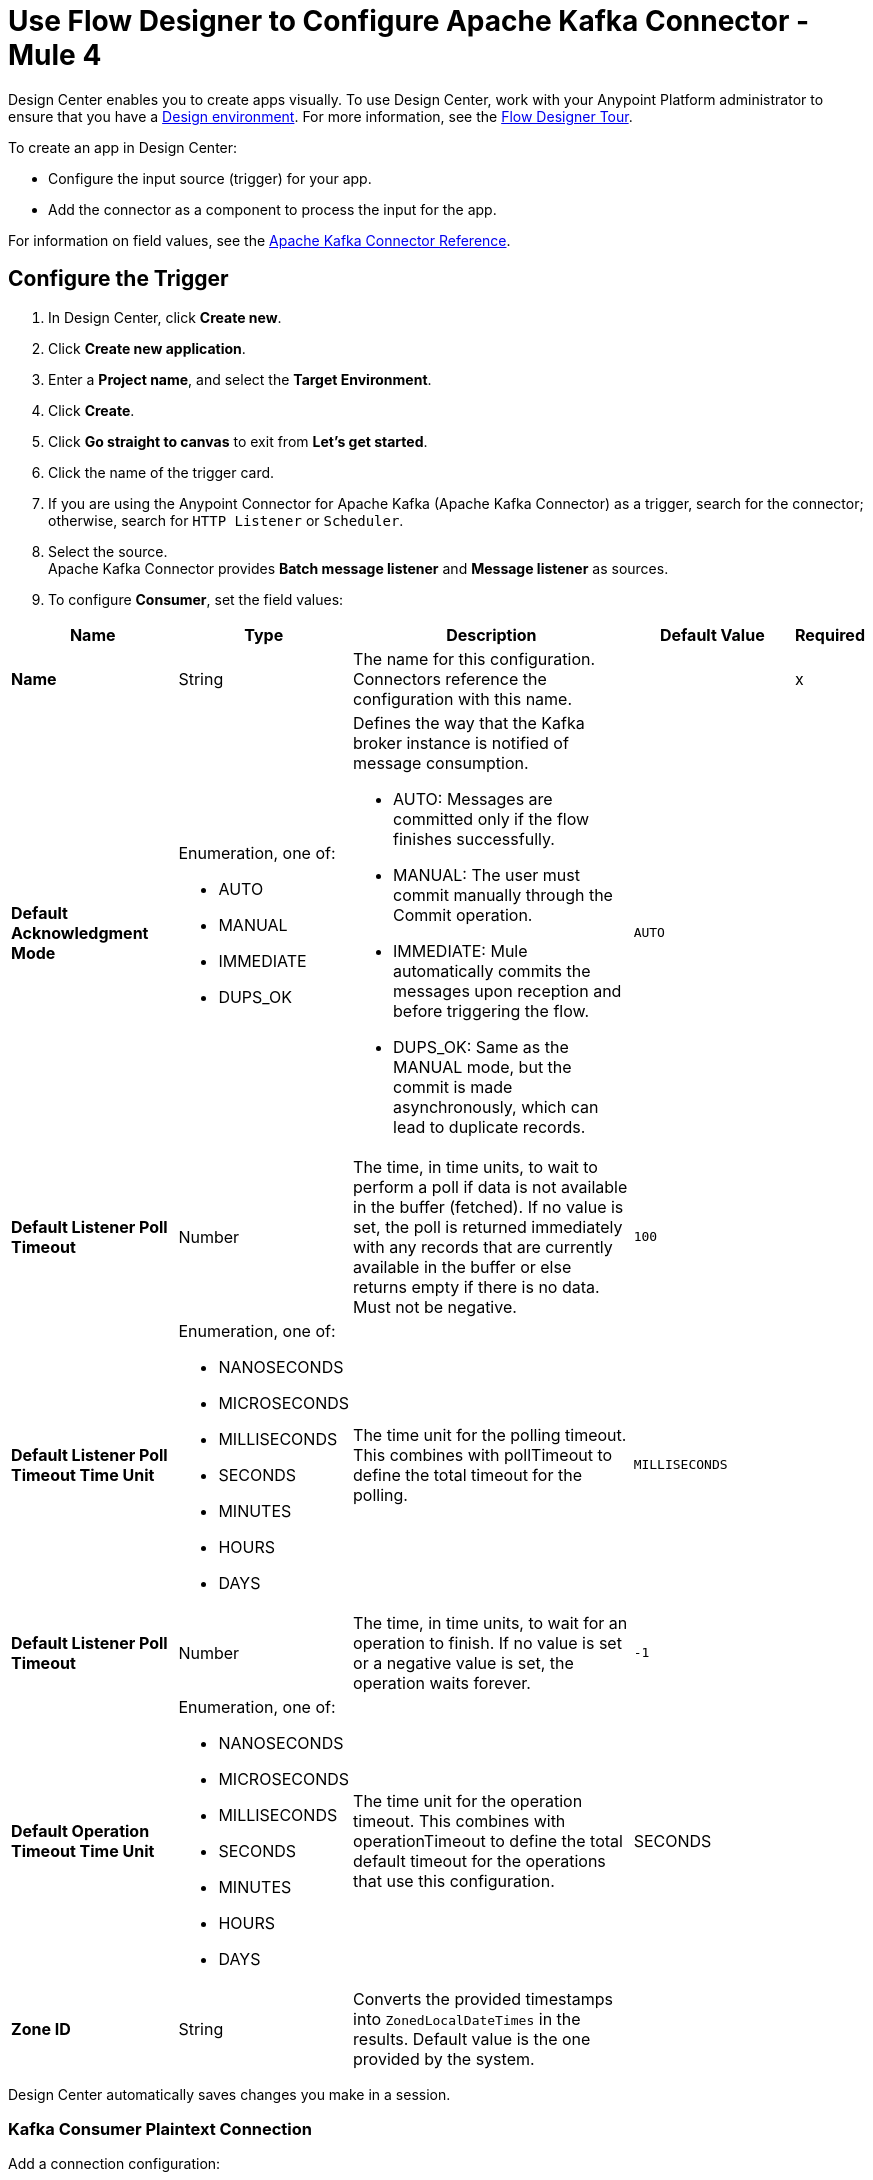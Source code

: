 = Use Flow Designer to Configure Apache Kafka Connector - Mule 4
:page-aliases: connectors::kafka/kafka-connector-design-center.adoc


Design Center enables you to create apps visually. To use Design Center, work with your Anypoint Platform administrator to ensure that you have a xref:access-management::environments.adoc#to-create-a-new-environment[Design environment]. For more information, see the xref:design-center::fd-tour.adoc[Flow Designer Tour].

To create an app in Design Center:

* Configure the input source (trigger) for your app.
* Add the connector as a component to process the input for the app.

For information on field values, see the xref:kafka-connector-reference.adoc[Apache Kafka Connector Reference].

== Configure the Trigger

. In Design Center, click *Create new*.
. Click *Create new application*.
. Enter a *Project name*, and select the *Target Environment*.
. Click *Create*.
. Click *Go straight to canvas* to exit from *Let's get started*.
. Click the name of the trigger card.
. If you are using the Anypoint Connector for Apache Kafka (Apache Kafka Connector) as a trigger, search for the connector; otherwise, search for `HTTP Listener` or `Scheduler`.
. Select the source. +
Apache Kafka Connector provides *Batch message listener* and *Message listener* as sources.
. To configure *Consumer*, set the field values:

[%header,cols="20s,20a,35a,20a,5a"]
|===
| Name | Type | Description | Default Value | Required
|Name | String | The name for this configuration. Connectors reference the configuration with this name. | | x
| Default Acknowledgment Mode a| Enumeration, one of:

** AUTO
** MANUAL
** IMMEDIATE
** DUPS_OK a|  Defines the way that the Kafka broker instance is notified of message consumption.

* AUTO: Messages are committed only if the flow finishes successfully.
* MANUAL: The user must commit manually through the Commit operation.
* IMMEDIATE: Mule automatically commits the messages upon reception and before triggering the flow.
* DUPS_OK: Same as the MANUAL mode, but the commit is made asynchronously, which can lead to duplicate records. | `AUTO` |
| Default Listener Poll Timeout a| Number |  The time, in time units, to wait to perform a poll if data is not available in the buffer (fetched). If no value is set, the poll is returned immediately with any records that are currently available in the buffer or else returns empty if there is no data. Must not be negative. |  `100` |
| Default Listener Poll Timeout Time Unit a| Enumeration, one of:

** NANOSECONDS
** MICROSECONDS
** MILLISECONDS
** SECONDS
** MINUTES
** HOURS
** DAYS |  The time unit for the polling timeout. This combines with pollTimeout to define the total timeout for the polling. |  `MILLISECONDS` |
| Default Listener Poll Timeout a| Number |  The time, in time units, to wait for an operation to finish. If no value is set or a negative value is set, the operation waits forever. | `-1` |
| Default Operation Timeout Time Unit a| Enumeration, one of:

** NANOSECONDS
** MICROSECONDS
** MILLISECONDS
** SECONDS
** MINUTES
** HOURS
** DAYS |  The time unit for the operation timeout. This combines with operationTimeout to define the total default timeout for the operations that use this configuration. |  SECONDS |
| Zone ID a| String |  Converts the provided timestamps into `ZonedLocalDateTimes` in the results. Default value is the one provided by the system. |  |
|===

Design Center automatically saves changes you make in a session.

=== Kafka Consumer Plaintext Connection

Add a connection configuration:

. Click *Add Connection*.
. Enter a unique *Connection Name*.
. Optionally, select *Share this connection with my business group*.
. Select the *Connection Type*, and enter the values for the connection:
+
[%header,cols="20s,20a,35a,20a,5a"]
|===
| Name | Type | Description | Default Value | Required
| Bootstrap Server URLs a| Array of String |  The list of servers to use to bootstrap the connection with the Apache Kafka cluster. This can be a partial list of the available servers. |  | x
| Group ID a| String |  Default group ID for all the Kafka consumers that use this configuration. |  |
| Consumer Amount a| Number | Determines the number of consumers the connection will initially create.  |  `1` |
| Maximum Polling Interval a| Number |  Controls the maximum amount of time the client will wait for the response of a request. If the response is not received before the timeout elapses the client resends the request; or the request fails if the specified number of retries are exhausted. This parameter can be overridden at the source level. |  `300` |
| Maximum Polling Interval Time Unit a| Enumeration, one of:

** NANOSECONDS
** MICROSECONDS
** MILLISECONDS
** SECONDS
** MINUTES
** HOURS
** DAYS |  Determines the time unit for request timeout scalar. This parameter can be overridden at source level. |  SECONDS |
| Isolation Level a| Enumeration, one of:

** READ_UNCOMMITTED
** READ_COMMITTED a| Controls how to read messages that are written transactionally.

If set to `read_committed`, `consumer.poll()` will return only transactional messages that have been committed. If set to `read_uncommitted`' (default), `consumer.poll()` returns all messages, even transactional messages that were aborted. Non-transactional messages are returned unconditionally in either mode. Messages are always returned in offset order. Hence, in `read_committed` mode, `consumer.poll()` returns only messages up to the last stable offset (LSO), which is the one less than the offset of the first open transaction.

In particular, any messages appearing after messages belonging to ongoing transactions are withheld until the relevant transaction is completed. As a result, `read_committed` consumers are not able to read up to the high watermark when there are in-flight transactions. Further, when in `read_committed` the `seekToEnd` method returns the LSO. |  `READ_UNCOMMITTED` |
| Exclude Internal Topics a| Boolean |  Whether internal topics matching a subscribed pattern should be excluded from the subscription. It is always possible to explicitly subscribe to an internal topic. |  `true` |
| Auto Offset Reset a| Enumeration, one of:

** EARLIEST
** LATEST
** ERROR a| Determines what to do when there is no initial offset in Apache Kafka or if the current offset no longer exists on the server (for example, because the data was deleted):

* EARLIEST: Automatically reset the offset to the earliest offset.
* LATEST: Automatically reset the offset to the latest offset.
* ERROR: Throw an error if no previous offset is found for the consumer's group. | `LATEST` |
| Retry Backoff Timeout a| Number |  The amount of time to wait before attempting to retry a failed request to a given topic partition. This avoids repeatedly sending requests in a tight loop under some failure scenarios. |  `100` |
| Retry Backoff Timeout Time Unit a| Enumeration, one of:

** NANOSECONDS
** MICROSECONDS
** MILLISECONDS
** SECONDS
** MINUTES
** HOURS
** DAYS |  Determines the time unit for the reconnect backoff timeout scalar. |  `MILLISECONDS` |
| Check CRC a| Boolean |  Automatically check the CRC32 of the records consumed. This ensures that no on-the-wire or on-disk corruption to the messages occurred. This check adds some overhead, so in cases seeking extreme performance, this can be disabled. |  `true` |
| Default Receive Buffer Size a| Number |  The size of the TCP receive buffer (SO_RCVBUF) to use when reading data. If the value is `-1`, the OS default is used. This parameter can be overridden at the source level. | `64` |
| Default Receive Buffer Size Unit a| Enumeration, one of:

** BYTE
** KB
** MB
** GB |  The unit of measure for the receive buffer size scalar. This parameter can be overridden at the source level. | `KB` |
| Default Send Buffer Size a| Number |  The size of the TCP send buffer (SO_SNDBUF) to use when sending data. If the value is `-1`, the OS default is used. This parameter can be overridden at the source level. | `128` |
| Default Send Buffer Size Unit a| Enumeration, one of:

** BYTE
** KB
** MB
** GB |  The unit of measure for the send buffer size scalar. This parameter can be overridden at the source level. | `KB` |
| Request Timeout a| Number |  The configuration controls the maximum amount of time the client will wait for the response of a request. If the response is not received before the timeout elapses the client resends the request if necessary or fails the request if the retries are exhausted. This parameter can be overridden at the source level. |  `30` |
| Request Timeout Time Unit a| Enumeration, one of:

** NANOSECONDS
** MICROSECONDS
** MILLISECONDS
** SECONDS
** MINUTES
** HOURS
** DAYS |  Determines the time unit for request timeout scalar. This parameter can be overridden at the source level. | `SECONDS` |
| Default Record Limit a| Number |  The maximum number of records returned on a poll call to the Apache Kafka cluster. You can override this parameter at the source level. |  `500` |
| DNS Lookups a| Enumeration, one of:

** DEFAULT
** USE_ALL_DNS_IPS
** RESOLVE_CANONICAL_BOOTSTRAP_SERVERS_ONLY |  Controls how the client uses DNS lookups. If set to `use_all_dns_ips` then, when the lookup returns multiple IP addresses for a hostname, a connection is attempted to all of the IP addresses before the connection fails. Applies to both bootstrap and advertised servers. If the value is `resolve_canonical_bootstrap_servers_only` each entry is resolved and expanded into a list of canonical names. | `DEFAULT` |
| Heartbeat Interval a| Number |  The expected time between heartbeats to the consumer coordinator when using Apache Kafka's group management facilities. Heartbeats are used to ensure that the consumer's session stays active and to facilitate rebalancing when new consumers join or leave the group. The value must be set lower than `session.timeout.ms`, but typically no higher than 1/3 of that value. You can adjust it to be even lower to control the expected time for normal rebalances. | `3` |
| Heartbeat Interval Time Unit a| Enumeration, one of:

** NANOSECONDS
** MICROSECONDS
** MILLISECONDS
** SECONDS
** MINUTES
** HOURS
** DAYS |  Determines the time unit for fetching the heartbeat interval time scalar. |  `SECONDS` |
| Session Timeout a| Number |  The timeout used to detect consumer failures when using Apache Kafka's group management facility. The consumer sends periodic heartbeats to confirm to the broker that it is still alive. If no heartbeats are received by the broker before the expiration of this session timeout, then the broker removes this consumer from the group and initiates a rebalance. The value must be in the allowable range as configured in the broker configuration by `group.min.session.timeout.ms` and `group.max.session.timeout.ms`. |  `10` |
| Session Timeout Time Unit a| Enumeration, one of:

** NANOSECONDS
** MICROSECONDS
** MILLISECONDS
** SECONDS
** MINUTES
** HOURS
** DAYS |  Determines the time unit for session timeout scalar. |  `SECONDS` |
| Connection Maximum Idle Time a| Number |  Close idle connections after the number of milliseconds specified by this configuration. |  `540` |
| Connection Maximum Idle Time Time Unit a| Enumeration, one of:

** NANOSECONDS
** MICROSECONDS
** MILLISECONDS
** SECONDS
** MINUTES
** HOURS
** DAYS |  Determines the time unit for connections maximum idle time scalar. |  `SECONDS` |
|===
+
. Click *Save*.

=== Add Topics and Assignments

. In *Topics*, next to *Topic Subscription Patterns*, click *Add*.
. In the Add Item dialog, enter the *Topic Subscription Pattern*.
. To add topic-partition pairs to assign, next to *Assignments*, click *Add*.

=== Add a Component

. Click *+* next to the trigger card.
. In *Select a component*, search for the connector name.
. Select Apache Kafka Connector as the component.
. Select the *Publish* operation and configure the following values:
+
* Topic +
Enter the topic to which to send a message.
* Partition +
Enter the number for the partition that will have its offset modified.
* Key +
Enter the key of the message to send.
* Message +
Enter the content for the message to send.
* Headers +
Optionally, click *Add* to add a header for the message to send.
+
image::kafka-publish-dc-config.png[]

== Next

Now that you have completed configuring Design Center, see
the xref:index.adoc[Apache Kafka Connector] topic for more information.

== See Also

* xref:connectors::introduction/introduction-to-anypoint-connectors.adoc[Introduction to Anypoint Connectors]
* https://help.mulesoft.com[MuleSoft Help Center]
